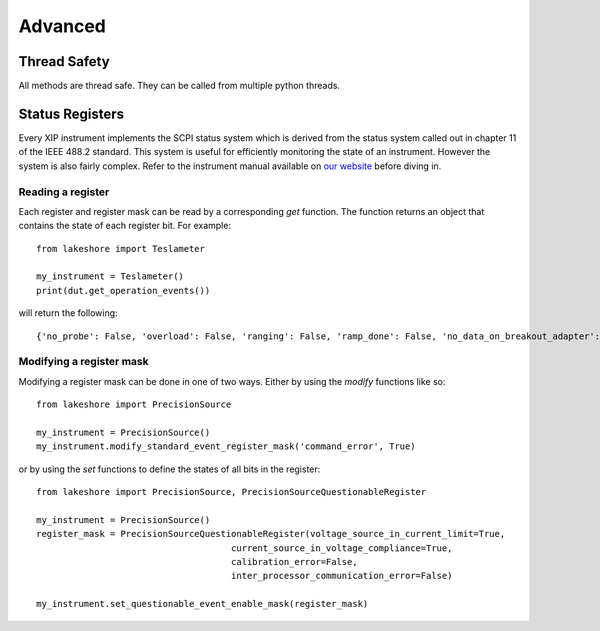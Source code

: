.. _advanced:

Advanced
========

Thread Safety
----------------

All methods are thread safe. They can be called from multiple python threads.

Status Registers
----------------
Every XIP instrument implements the SCPI status system which is derived from the status system called out in chapter 11 of the IEEE 488.2 standard. This system is useful for efficiently monitoring the state of an instrument. However the system is also fairly complex. Refer to the instrument manual available on `our website`_ before diving in.

.. _our website: https://www.lakeshore.com

Reading a register
~~~~~~~~~~~~~~~~~~
Each register and register mask can be read by a corresponding *get* function. The function returns an object that contains the state of each register bit. For example::

    from lakeshore import Teslameter

    my_instrument = Teslameter()
    print(dut.get_operation_events())

will return the following::

    {'no_probe': False, 'overload': False, 'ranging': False, 'ramp_done': False, 'no_data_on_breakout_adapter': False}

Modifying a register mask
~~~~~~~~~~~~~~~~~~~~~~~~~
Modifying a register mask can be done in one of two ways. Either by using the *modify* functions like so::

    from lakeshore import PrecisionSource

    my_instrument = PrecisionSource()
    my_instrument.modify_standard_event_register_mask('command_error', True)

or by using the *set* functions to define the states of all bits in the register::

    from lakeshore import PrecisionSource, PrecisionSourceQuestionableRegister

    my_instrument = PrecisionSource()
    register_mask = PrecisionSourceQuestionableRegister(voltage_source_in_current_limit=True,
                                         current_source_in_voltage_compliance=True,
                                         calibration_error=False,
                                         inter_processor_communication_error=False)

    my_instrument.set_questionable_event_enable_mask(register_mask)

